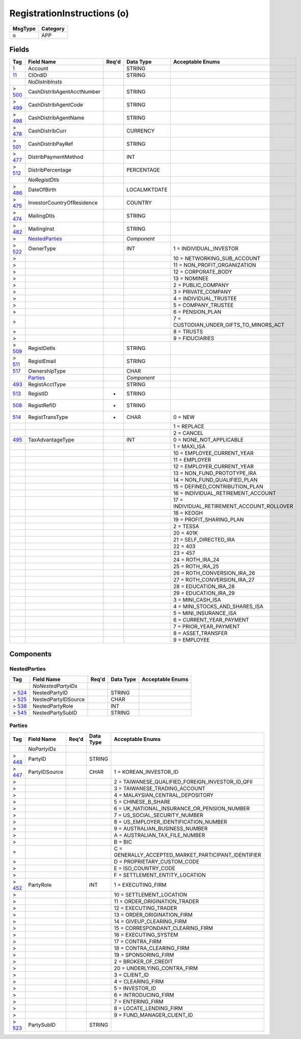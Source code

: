 ============================
RegistrationInstructions (o)
============================

+---------+----------+
| MsgType | Category |
+=========+==========+
| o       | APP      |
+---------+----------+

Fields
------

.. list-table::
   :header-rows: 1

   * - Tag

     - Field Name

     - Req'd

     - Data Type

     - Acceptable Enums

   * - `1 <http://fixwiki.org/fixwiki/Account>`_

     - Account

     -

     - STRING

     -

   * - `11 <http://fixwiki.org/fixwiki/ClOrdID>`_

     - ClOrdID

     -

     - STRING

     -

   * -

     - *NoDistribInsts*

     -

     -

     -

   * - > `500 <http://fixwiki.org/fixwiki/CashDistribAgentAcctNumber>`_

     - CashDistribAgentAcctNumber

     -

     - STRING

     -

   * - > `499 <http://fixwiki.org/fixwiki/CashDistribAgentCode>`_

     - CashDistribAgentCode

     -

     - STRING

     -

   * - > `498 <http://fixwiki.org/fixwiki/CashDistribAgentName>`_

     - CashDistribAgentName

     -

     - STRING

     -

   * - > `478 <http://fixwiki.org/fixwiki/CashDistribCurr>`_

     - CashDistribCurr

     -

     - CURRENCY

     -

   * - > `501 <http://fixwiki.org/fixwiki/CashDistribPayRef>`_

     - CashDistribPayRef

     -

     - STRING

     -

   * - > `477 <http://fixwiki.org/fixwiki/DistribPaymentMethod>`_

     - DistribPaymentMethod

     -

     - INT

     -

   * - > `512 <http://fixwiki.org/fixwiki/DistribPercentage>`_

     - DistribPercentage

     -

     - PERCENTAGE

     -

   * -

     - *NoRegistDtls*

     -

     -

     -

   * - > `486 <http://fixwiki.org/fixwiki/DateOfBirth>`_

     - DateOfBirth

     -

     - LOCALMKTDATE

     -

   * - > `475 <http://fixwiki.org/fixwiki/InvestorCountryOfResidence>`_

     - InvestorCountryOfResidence

     -

     - COUNTRY

     -

   * - > `474 <http://fixwiki.org/fixwiki/MailingDtls>`_

     - MailingDtls

     -

     - STRING

     -

   * - > `482 <http://fixwiki.org/fixwiki/MailingInst>`_

     - MailingInst

     -

     - STRING

     -

   * - >

     - `NestedParties`_

     -

     - *Component*

     -

   * - > `522 <http://fixwiki.org/fixwiki/OwnerType>`_

     - OwnerType

     -

     - INT

     - 1 = INDIVIDUAL_INVESTOR

   * - >

     -

     -

     -

     - 10 = NETWORKING_SUB_ACCOUNT

   * - >

     -

     -

     -

     - 11 = NON_PROFIT_ORGANIZATION

   * - >

     -

     -

     -

     - 12 = CORPORATE_BODY

   * - >

     -

     -

     -

     - 13 = NOMINEE

   * - >

     -

     -

     -

     - 2 = PUBLIC_COMPANY

   * - >

     -

     -

     -

     - 3 = PRIVATE_COMPANY

   * - >

     -

     -

     -

     - 4 = INDIVIDUAL_TRUSTEE

   * - >

     -

     -

     -

     - 5 = COMPANY_TRUSTEE

   * - >

     -

     -

     -

     - 6 = PENSION_PLAN

   * - >

     -

     -

     -

     - 7 = CUSTODIAN_UNDER_GIFTS_TO_MINORS_ACT

   * - >

     -

     -

     -

     - 8 = TRUSTS

   * - >

     -

     -

     -

     - 9 = FIDUCIARIES

   * - > `509 <http://fixwiki.org/fixwiki/RegistDetls>`_

     - RegistDetls

     -

     - STRING

     -

   * - > `511 <http://fixwiki.org/fixwiki/RegistEmail>`_

     - RegistEmail

     -

     - STRING

     -

   * - `517 <http://fixwiki.org/fixwiki/OwnershipType>`_

     - OwnershipType

     -

     - CHAR

     -

   * -

     - `Parties`_

     -

     - *Component*

     -

   * - `493 <http://fixwiki.org/fixwiki/RegistAcctType>`_

     - RegistAcctType

     -

     - STRING

     -

   * - `513 <http://fixwiki.org/fixwiki/RegistID>`_

     - RegistID

     - *

     - STRING

     -

   * - `508 <http://fixwiki.org/fixwiki/RegistRefID>`_

     - RegistRefID

     - *

     - STRING

     -

   * - `514 <http://fixwiki.org/fixwiki/RegistTransType>`_

     - RegistTransType

     - *

     - CHAR

     - 0 = NEW

   * -

     -

     -

     -

     - 1 = REPLACE

   * -

     -

     -

     -

     - 2 = CANCEL

   * - `495 <http://fixwiki.org/fixwiki/TaxAdvantageType>`_

     - TaxAdvantageType

     -

     - INT

     - 0 = NONE_NOT_APPLICABLE

   * -

     -

     -

     -

     - 1 = MAXI_ISA

   * -

     -

     -

     -

     - 10 = EMPLOYEE_CURRENT_YEAR

   * -

     -

     -

     -

     - 11 = EMPLOYER

   * -

     -

     -

     -

     - 12 = EMPLOYER_CURRENT_YEAR

   * -

     -

     -

     -

     - 13 = NON_FUND_PROTOTYPE_IRA

   * -

     -

     -

     -

     - 14 = NON_FUND_QUALIFIED_PLAN

   * -

     -

     -

     -

     - 15 = DEFINED_CONTRIBUTION_PLAN

   * -

     -

     -

     -

     - 16 = INDIVIDUAL_RETIREMENT_ACCOUNT

   * -

     -

     -

     -

     - 17 = INDIVIDUAL_RETIREMENT_ACCOUNT_ROLLOVER

   * -

     -

     -

     -

     - 18 = KEOGH

   * -

     -

     -

     -

     - 19 = PROFIT_SHARING_PLAN

   * -

     -

     -

     -

     - 2 = TESSA

   * -

     -

     -

     -

     - 20 = 401K

   * -

     -

     -

     -

     - 21 = SELF_DIRECTED_IRA

   * -

     -

     -

     -

     - 22 = 403

   * -

     -

     -

     -

     - 23 = 457

   * -

     -

     -

     -

     - 24 = ROTH_IRA_24

   * -

     -

     -

     -

     - 25 = ROTH_IRA_25

   * -

     -

     -

     -

     - 26 = ROTH_CONVERSION_IRA_26

   * -

     -

     -

     -

     - 27 = ROTH_CONVERSION_IRA_27

   * -

     -

     -

     -

     - 28 = EDUCATION_IRA_28

   * -

     -

     -

     -

     - 29 = EDUCATION_IRA_29

   * -

     -

     -

     -

     - 3 = MINI_CASH_ISA

   * -

     -

     -

     -

     - 4 = MINI_STOCKS_AND_SHARES_ISA

   * -

     -

     -

     -

     - 5 = MINI_INSURANCE_ISA

   * -

     -

     -

     -

     - 6 = CURRENT_YEAR_PAYMENT

   * -

     -

     -

     -

     - 7 = PRIOR_YEAR_PAYMENT

   * -

     -

     -

     -

     - 8 = ASSET_TRANSFER

   * -

     -

     -

     -

     - 9 = EMPLOYEE


Components
----------

NestedParties
+++++++++++++

.. list-table::
   :header-rows: 1

   * - Tag

     - Field Name

     - Req'd

     - Data Type

     - Acceptable Enums

   * -

     - *NoNestedPartyIDs*

     -

     -

     -

   * - > `524 <http://fixwiki.org/fixwiki/NestedPartyID>`_

     - NestedPartyID

     -

     - STRING

     -

   * - > `525 <http://fixwiki.org/fixwiki/NestedPartyIDSource>`_

     - NestedPartyIDSource

     -

     - CHAR

     -

   * - > `538 <http://fixwiki.org/fixwiki/NestedPartyRole>`_

     - NestedPartyRole

     -

     - INT

     -

   * - > `545 <http://fixwiki.org/fixwiki/NestedPartySubID>`_

     - NestedPartySubID

     -

     - STRING

     -


Parties
+++++++

.. list-table::
   :header-rows: 1

   * - Tag

     - Field Name

     - Req'd

     - Data Type

     - Acceptable Enums

   * -

     - *NoPartyIDs*

     -

     -

     -

   * - > `448 <http://fixwiki.org/fixwiki/PartyID>`_

     - PartyID

     -

     - STRING

     -

   * - > `447 <http://fixwiki.org/fixwiki/PartyIDSource>`_

     - PartyIDSource

     -

     - CHAR

     - 1 = KOREAN_INVESTOR_ID

   * - >

     -

     -

     -

     - 2 = TAIWANESE_QUALIFIED_FOREIGN_INVESTOR_ID_QFII

   * - >

     -

     -

     -

     - 3 = TAIWANESE_TRADING_ACCOUNT

   * - >

     -

     -

     -

     - 4 = MALAYSIAN_CENTRAL_DEPOSITORY

   * - >

     -

     -

     -

     - 5 = CHINESE_B_SHARE

   * - >

     -

     -

     -

     - 6 = UK_NATIONAL_INSURANCE_OR_PENSION_NUMBER

   * - >

     -

     -

     -

     - 7 = US_SOCIAL_SECURITY_NUMBER

   * - >

     -

     -

     -

     - 8 = US_EMPLOYER_IDENTIFICATION_NUMBER

   * - >

     -

     -

     -

     - 9 = AUSTRALIAN_BUSINESS_NUMBER

   * - >

     -

     -

     -

     - A = AUSTRALIAN_TAX_FILE_NUMBER

   * - >

     -

     -

     -

     - B = BIC

   * - >

     -

     -

     -

     - C = GENERALLY_ACCEPTED_MARKET_PARTICIPANT_IDENTIFIER

   * - >

     -

     -

     -

     - D = PROPRIETARY_CUSTOM_CODE

   * - >

     -

     -

     -

     - E = ISO_COUNTRY_CODE

   * - >

     -

     -

     -

     - F = SETTLEMENT_ENTITY_LOCATION

   * - > `452 <http://fixwiki.org/fixwiki/PartyRole>`_

     - PartyRole

     -

     - INT

     - 1 = EXECUTING_FIRM

   * - >

     -

     -

     -

     - 10 = SETTLEMENT_LOCATION

   * - >

     -

     -

     -

     - 11 = ORDER_ORIGINATION_TRADER

   * - >

     -

     -

     -

     - 12 = EXECUTING_TRADER

   * - >

     -

     -

     -

     - 13 = ORDER_ORIGINATION_FIRM

   * - >

     -

     -

     -

     - 14 = GIVEUP_CLEARING_FIRM

   * - >

     -

     -

     -

     - 15 = CORRESPONDANT_CLEARING_FIRM

   * - >

     -

     -

     -

     - 16 = EXECUTING_SYSTEM

   * - >

     -

     -

     -

     - 17 = CONTRA_FIRM

   * - >

     -

     -

     -

     - 18 = CONTRA_CLEARING_FIRM

   * - >

     -

     -

     -

     - 19 = SPONSORING_FIRM

   * - >

     -

     -

     -

     - 2 = BROKER_OF_CREDIT

   * - >

     -

     -

     -

     - 20 = UNDERLYING_CONTRA_FIRM

   * - >

     -

     -

     -

     - 3 = CLIENT_ID

   * - >

     -

     -

     -

     - 4 = CLEARING_FIRM

   * - >

     -

     -

     -

     - 5 = INVESTOR_ID

   * - >

     -

     -

     -

     - 6 = INTRODUCING_FIRM

   * - >

     -

     -

     -

     - 7 = ENTERING_FIRM

   * - >

     -

     -

     -

     - 8 = LOCATE_LENDING_FIRM

   * - >

     -

     -

     -

     - 9 = FUND_MANAGER_CLIENT_ID

   * - > `523 <http://fixwiki.org/fixwiki/PartySubID>`_

     - PartySubID

     -

     - STRING

     -

